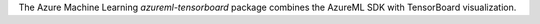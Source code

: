 The Azure Machine Learning *azureml-tensorboard* package combines the AzureML SDK with TensorBoard visualization.




